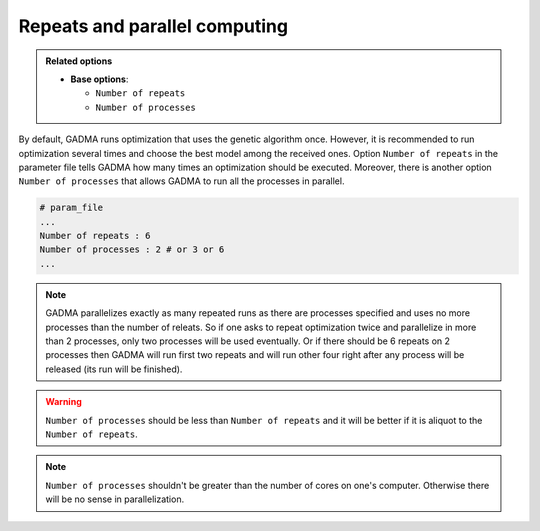Repeats and parallel computing
=======================================

.. admonition:: Related options

    * **Base options**:

      * ``Number of repeats``
      * ``Number of processes``


By default, GADMA runs optimization that uses the genetic algorithm once. However, it is recommended to run optimization several times and choose the best model among the received ones. Option ``Number of repeats`` in the parameter file tells GADMA how many times an optimization should be executed. Moreover, there is another option ``Number of processes`` that allows GADMA to run all the processes in parallel. 

.. code-block:: none

    # param_file
    ...
    Number of repeats : 6
    Number of processes : 2 # or 3 or 6
    ...
    
.. note::
    GADMA parallelizes exactly as many repeated runs as there are processes specified and uses no more processes than the number of releats. So if one asks to repeat optimization twice and parallelize in more than 2 processes, only two processes will be used eventually. Or if there should be 6 repeats on 2 processes then GADMA will run first two repeats and will run other four  right after any process will be released (its run will be finished).

.. warning::
    ``Number of processes`` should be less than ``Number of repeats`` and it will be better if it is aliquot to the ``Number of repeats``.

.. note::
    ``Number of processes`` shouldn't be greater than the number of cores on one's computer. Otherwise there will be no sense in parallelization.

